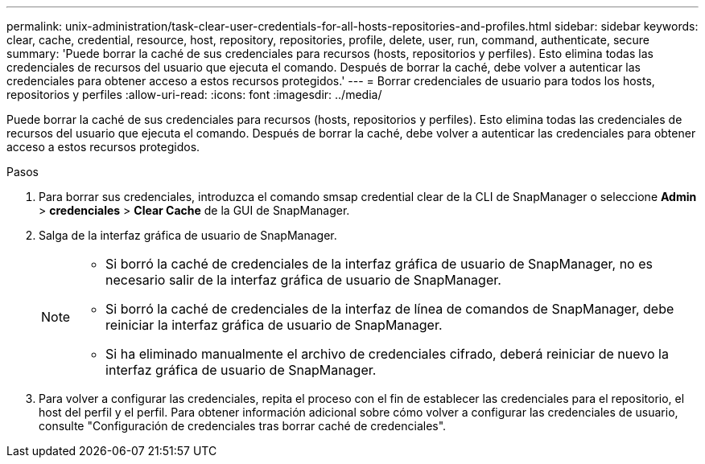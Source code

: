 ---
permalink: unix-administration/task-clear-user-credentials-for-all-hosts-repositories-and-profiles.html 
sidebar: sidebar 
keywords: clear, cache, credential, resource, host, repository, repositories, profile, delete, user, run, command, authenticate, secure 
summary: 'Puede borrar la caché de sus credenciales para recursos (hosts, repositorios y perfiles). Esto elimina todas las credenciales de recursos del usuario que ejecuta el comando. Después de borrar la caché, debe volver a autenticar las credenciales para obtener acceso a estos recursos protegidos.' 
---
= Borrar credenciales de usuario para todos los hosts, repositorios y perfiles
:allow-uri-read: 
:icons: font
:imagesdir: ../media/


[role="lead"]
Puede borrar la caché de sus credenciales para recursos (hosts, repositorios y perfiles). Esto elimina todas las credenciales de recursos del usuario que ejecuta el comando. Después de borrar la caché, debe volver a autenticar las credenciales para obtener acceso a estos recursos protegidos.

.Pasos
. Para borrar sus credenciales, introduzca el comando smsap credential clear de la CLI de SnapManager o seleccione *Admin* > *credenciales* > *Clear Cache* de la GUI de SnapManager.
. Salga de la interfaz gráfica de usuario de SnapManager.
+
[NOTE]
====
** Si borró la caché de credenciales de la interfaz gráfica de usuario de SnapManager, no es necesario salir de la interfaz gráfica de usuario de SnapManager.
** Si borró la caché de credenciales de la interfaz de línea de comandos de SnapManager, debe reiniciar la interfaz gráfica de usuario de SnapManager.
** Si ha eliminado manualmente el archivo de credenciales cifrado, deberá reiniciar de nuevo la interfaz gráfica de usuario de SnapManager.


====
. Para volver a configurar las credenciales, repita el proceso con el fin de establecer las credenciales para el repositorio, el host del perfil y el perfil. Para obtener información adicional sobre cómo volver a configurar las credenciales de usuario, consulte "Configuración de credenciales tras borrar caché de credenciales".

